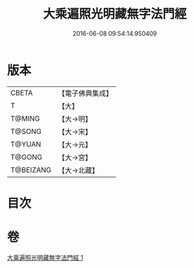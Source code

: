 #+TITLE: 大乘遍照光明藏無字法門經 
#+DATE: 2016-06-08 09:54:14.950409

* 版本
 |     CBETA|【電子佛典集成】|
 |         T|【大】     |
 |    T@MING|【大→明】   |
 |    T@SONG|【大→宋】   |
 |    T@YUAN|【大→元】   |
 |    T@GONG|【大→宮】   |
 | T@BEIZANG|【大→北藏】  |

* 目次

* 卷
[[file:KR6i0536_001.txt][大乘遍照光明藏無字法門經 1]]

